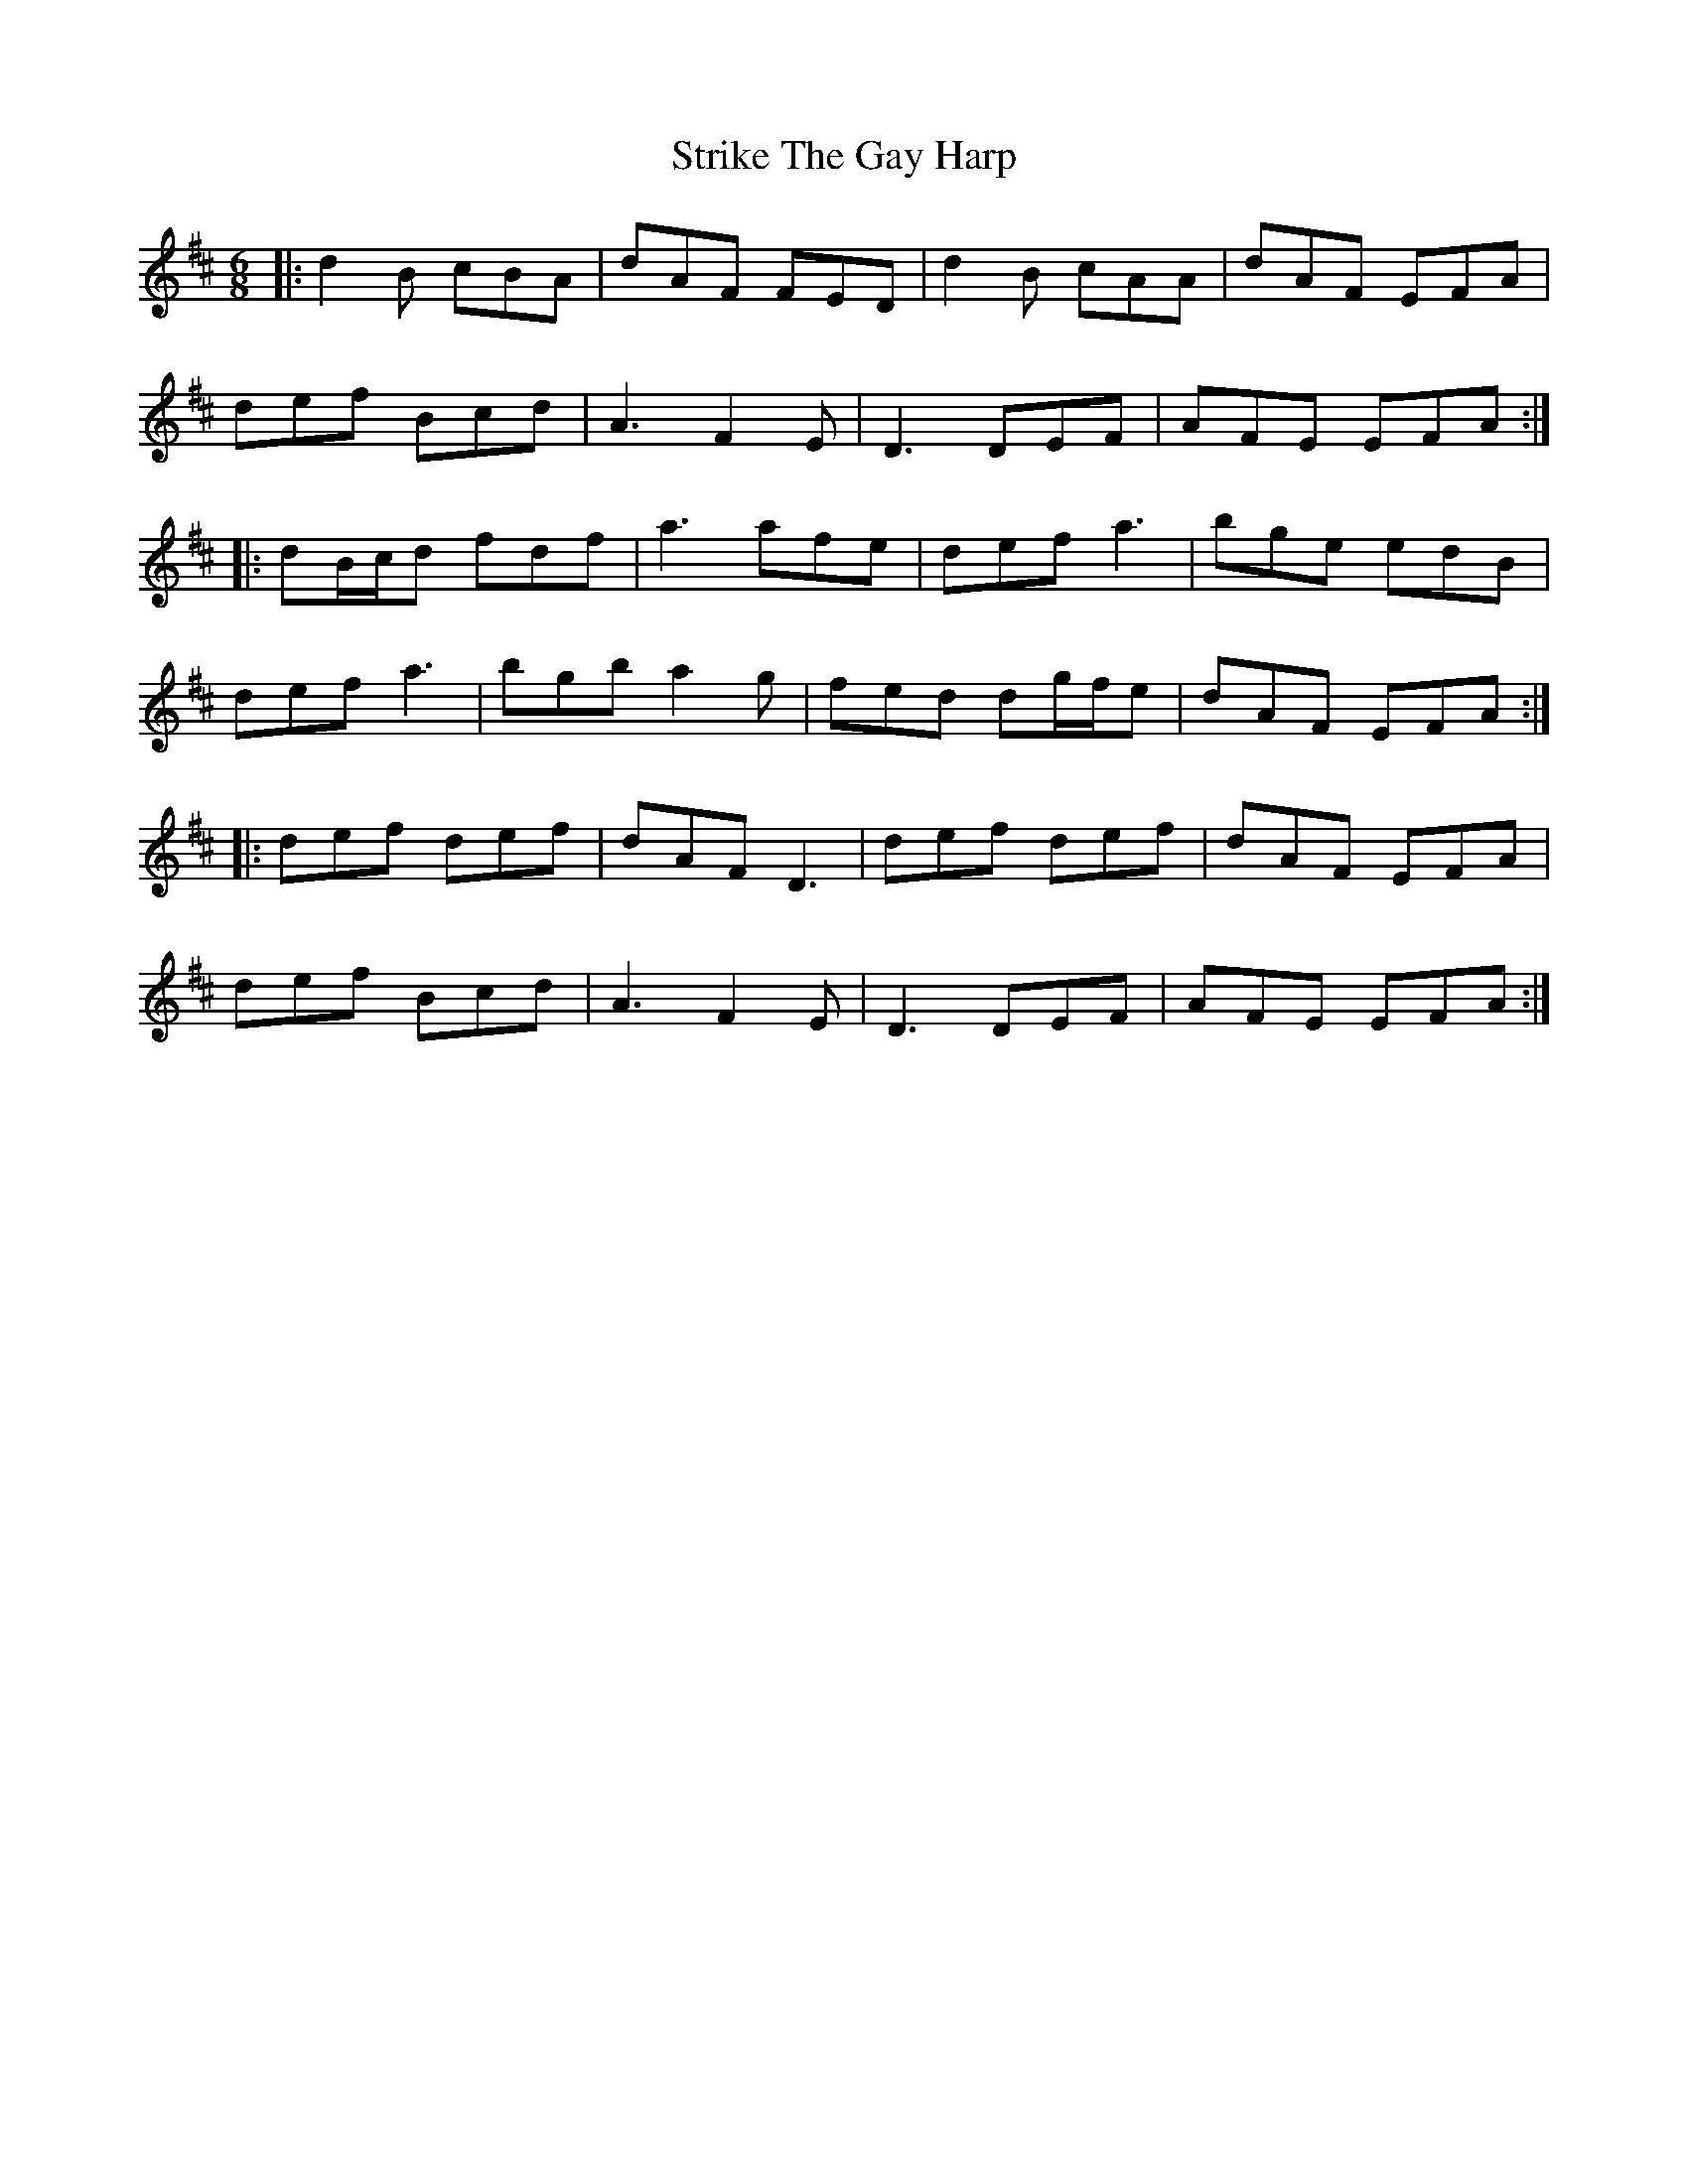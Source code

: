 X: 38742
T: Strike The Gay Harp
R: jig
M: 6/8
K: Dmajor
|:d2B cBA|dAF FED|d2B cAA|dAF EFA|
def Bcd|A3 F2 E|D3 DEF|AFE EFA:|
|:dB/c/d fdf|a3 afe|def a3|bge edB|
def a3|bgb a2g|fed dg/f/e|dAF EFA:|
|:def def|dAF D3|def def|dAF EFA|
def Bcd|A3 F2 E|D3 DEF|AFE EFA:|

